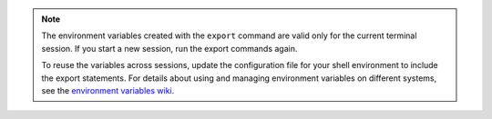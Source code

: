 .. _env-variables:

..  note::
		The environment variables created with the ``export`` command are
		valid only for the current terminal session. If you start a new session, run the
		export commands again.

		To reuse the variables across sessions, update the configuration file for your shell
		environment to include the export statements. For details
		about using and managing environment variables on different systems, see the
		`environment variables wiki`_. 

.. _environment variables wiki: http://environmentvariables.org/
